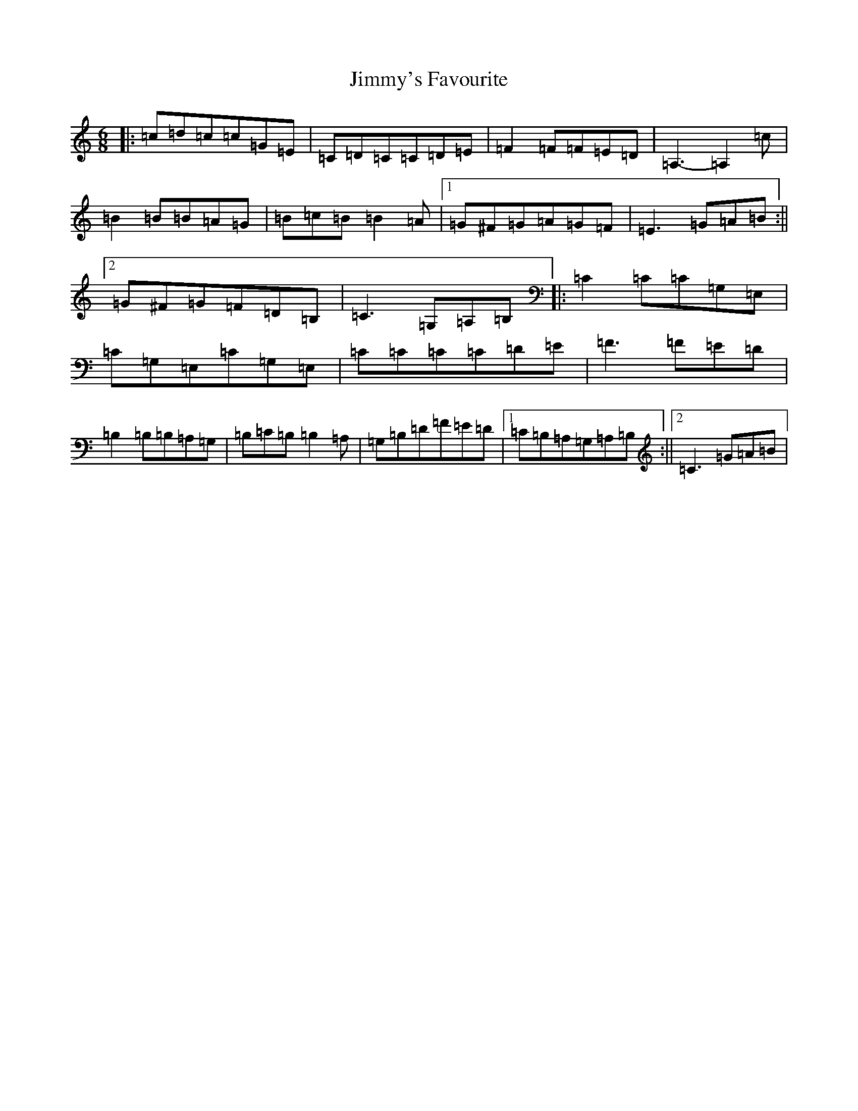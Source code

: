 X: 10525
T: Jimmy's Favourite
S: https://thesession.org/tunes/6055#setting6055
R: jig
M:6/8
L:1/8
K: C Major
|:=c=d=c=c=G=E|=C=D=C=C=D=E|=F2=F=F=E=D|=A,3-=A,2=c|=B2=B=B=A=G|=B=c=B=B2=A|1=G^F=G=A=G=F|=E3=G=A=B:||2=G^F=G=F=D=B,|=C3=G,=A,=B,|:=C2=C=C=G,=E,|=C=G,=E,=C=G,=E,|=C=C=C=C=D=E|=F3=F=E=D|=B,2=B,=B,=A,=G,|=B,=C=B,=B,2=A,|=G,=B,=D=F=E=D|1=C=B,=A,=G,=A,=B,:||2=C3=G=A=B|